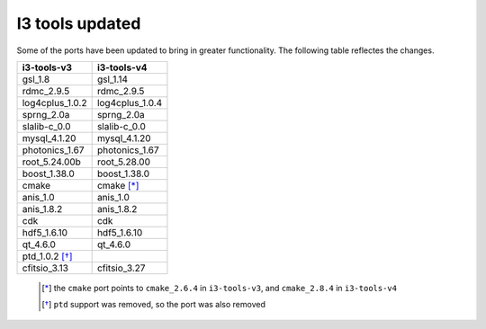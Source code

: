 =================
 I3 tools updated
=================

Some of the ports have been updated to bring in greater
functionality. The following table reflectes the changes.

+-------------------+-------------------+
|    i3-tools-v3    |    i3-tools-v4    |
+===================+===================+
|  gsl_1.8          |  gsl_1.14         |
+-------------------+-------------------+
|  rdmc_2.9.5       |  rdmc_2.9.5       |  
+-------------------+-------------------+
|  log4cplus_1.0.2  |  log4cplus_1.0.4  |
+-------------------+-------------------+
|  sprng_2.0a       |  sprng_2.0a       |
+-------------------+-------------------+
|  slalib-c_0.0     |  slalib-c_0.0     |
+-------------------+-------------------+
|  mysql_4.1.20     |  mysql_4.1.20     |
+-------------------+-------------------+
|  photonics_1.67   |  photonics_1.67   |
+-------------------+-------------------+
|  root_5.24.00b    |  root_5.28.00     |
+-------------------+-------------------+
|  boost_1.38.0     |  boost_1.38.0     |
+-------------------+-------------------+
|  cmake            |  cmake [*]_       |
+-------------------+-------------------+
|  anis_1.0         |  anis_1.0         |
+-------------------+-------------------+
|  anis_1.8.2       |  anis_1.8.2       |
+-------------------+-------------------+
|  cdk              |  cdk              |
+-------------------+-------------------+
|  hdf5_1.6.10      |  hdf5_1.6.10      |
+-------------------+-------------------+
|  qt_4.6.0         |  qt_4.6.0         |
+-------------------+-------------------+
|  ptd_1.0.2 [*]_   |                   |
+-------------------+-------------------+
|  cfitsio_3.13     |  cfitsio_3.27     |
+-------------------+-------------------+

  .. [*] the ``cmake`` port points to ``cmake_2.6.4`` in ``i3-tools-v3``, and ``cmake_2.8.4`` in ``i3-tools-v4``
  .. [*] ``ptd`` support was removed, so the port was also removed
